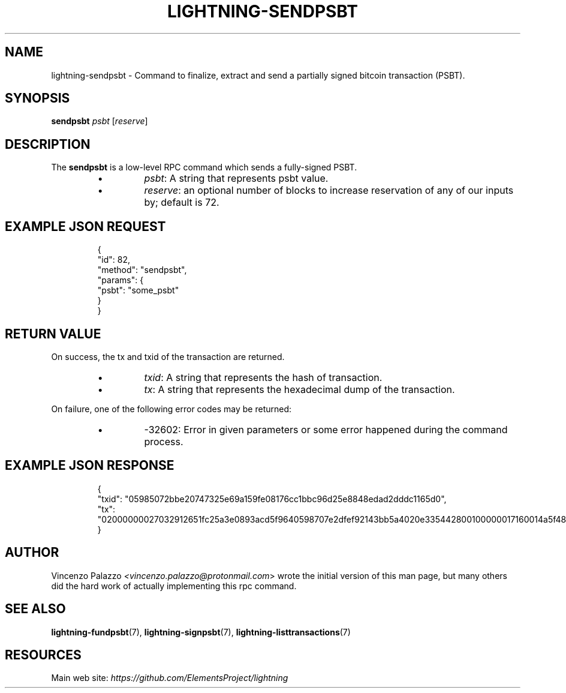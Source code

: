.TH "LIGHTNING-SENDPSBT" "7" "" "" "lightning-sendpsbt"
.SH NAME
lightning-sendpsbt - Command to finalize, extract and send a partially signed bitcoin transaction (PSBT)\.
.SH SYNOPSIS

\fBsendpsbt\fR \fIpsbt\fR [\fIreserve\fR]

.SH DESCRIPTION

The \fBsendpsbt\fR is a low-level RPC command which sends a fully-signed PSBT\.

.RS
.IP \[bu]
\fIpsbt\fR: A string that represents psbt value\.
.IP \[bu]
\fIreserve\fR: an optional number of blocks to increase reservation of any of our inputs by; default is 72\.

.RE
.SH EXAMPLE JSON REQUEST
.nf
.RS
{
  "id": 82,
  "method": "sendpsbt",
  "params": {
    "psbt": "some_psbt"
  }
}
.RE

.fi
.SH RETURN VALUE

On success, the tx and txid of the transaction are returned\.

.RS
.IP \[bu]
\fItxid\fR: A string that represents the hash of transaction\.
.IP \[bu]
\fItx\fR: A string that represents the hexadecimal dump of the transaction\.

.RE

On failure, one of the following error codes may be returned:

.RS
.IP \[bu]
-32602: Error in given parameters or some error happened during the command process\.

.RE
.SH EXAMPLE JSON RESPONSE
.nf
.RS
{
    "txid": "05985072bbe20747325e69a159fe08176cc1bbc96d25e8848edad2dddc1165d0",
    "tx": "02000000027032912651fc25a3e0893acd5f9640598707e2dfef92143bb5a4020e335442800100000017160014a5f48b9aa3cb8ca6cc1040c11e386745bb4dc932ffffffffd229a4b4f78638ebcac10a68b0561585a5d6e4d3b769ad0a909e9b9afaeae24e00000000171600145c83da9b685f9142016c6f5eb5f98a45cfa6f686ffffffff01915a01000000000017a9143a4dfd59e781f9c3018e7d0a9b7a26d58f8d22bf8700000000",
}
.RE

.fi
.SH AUTHOR

Vincenzo Palazzo \fI<vincenzo.palazzo@protonmail.com\fR> wrote the initial version of this man page, but many others did the hard work of actually implementing this rpc command\.

.SH SEE ALSO

\fBlightning-fundpsbt\fR(7), \fBlightning-signpsbt\fR(7), \fBlightning-listtransactions\fR(7)

.SH RESOURCES

Main web site: \fIhttps://github.com/ElementsProject/lightning\fR

\" SHA256STAMP:9241e9fa18b3a39ab64bfdfb875dc82ad5ccc242411ad265026005e69f29c2e0
